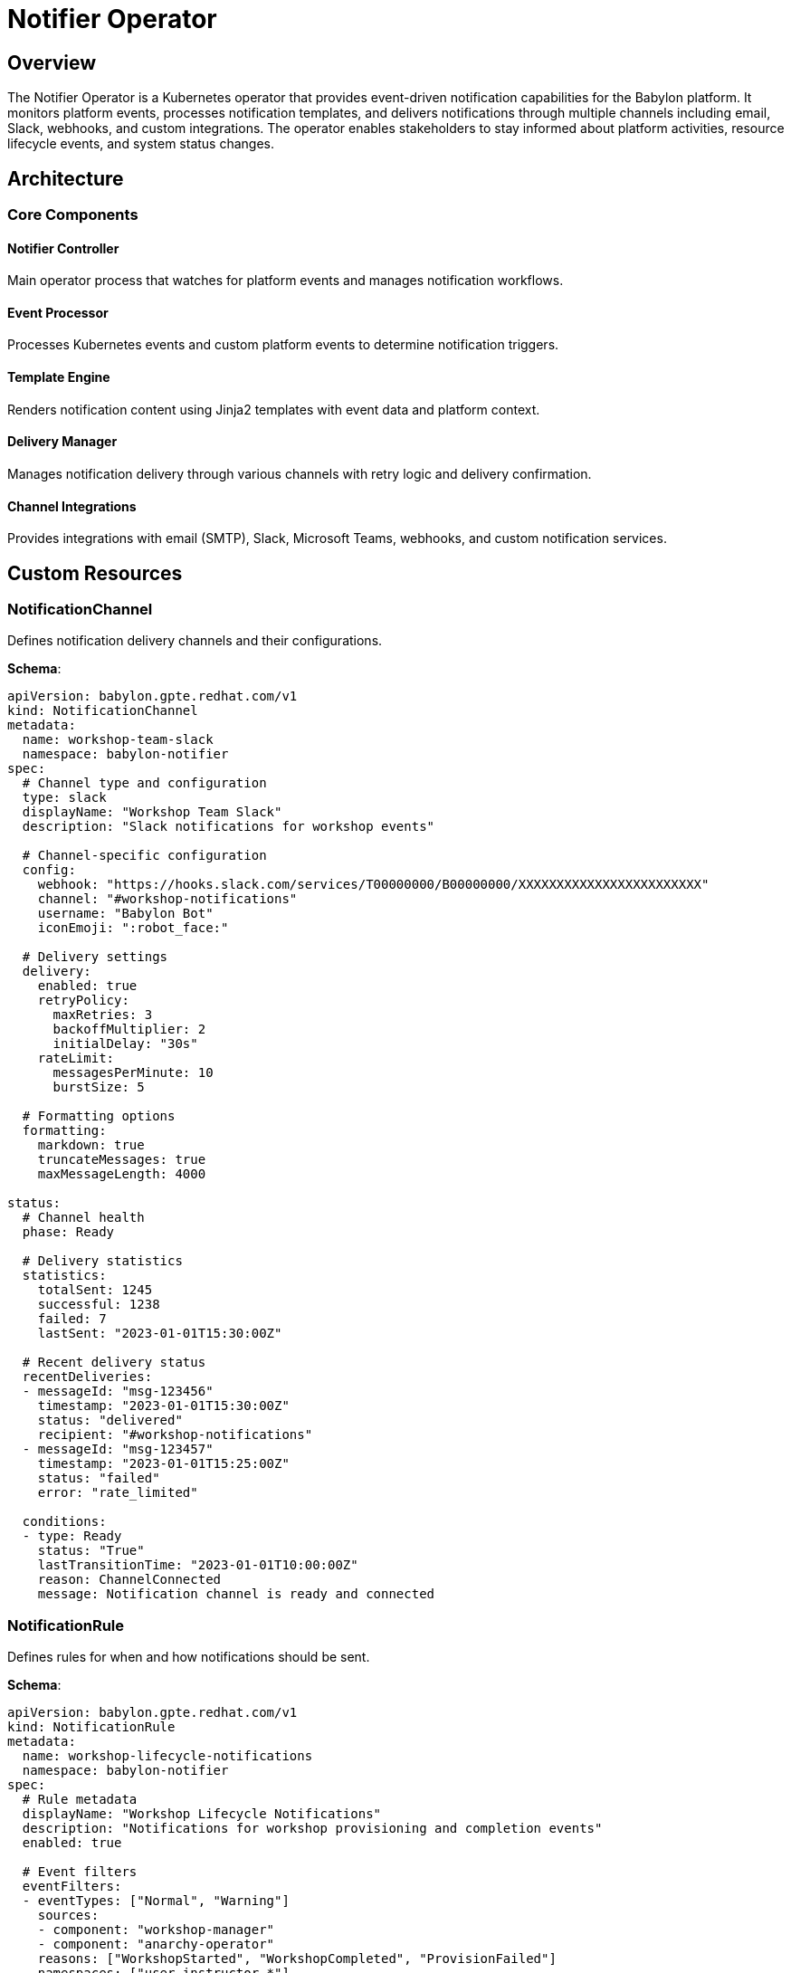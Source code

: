 = Notifier Operator

== Overview

The Notifier Operator is a Kubernetes operator that provides event-driven notification capabilities for the Babylon platform. It monitors platform events, processes notification templates, and delivers notifications through multiple channels including email, Slack, webhooks, and custom integrations. The operator enables stakeholders to stay informed about platform activities, resource lifecycle events, and system status changes.

== Architecture

=== Core Components

==== Notifier Controller
Main operator process that watches for platform events and manages notification workflows.

==== Event Processor
Processes Kubernetes events and custom platform events to determine notification triggers.

==== Template Engine
Renders notification content using Jinja2 templates with event data and platform context.

==== Delivery Manager
Manages notification delivery through various channels with retry logic and delivery confirmation.

==== Channel Integrations
Provides integrations with email (SMTP), Slack, Microsoft Teams, webhooks, and custom notification services.

== Custom Resources

=== NotificationChannel

Defines notification delivery channels and their configurations.

**Schema**:
```yaml
apiVersion: babylon.gpte.redhat.com/v1
kind: NotificationChannel
metadata:
  name: workshop-team-slack
  namespace: babylon-notifier
spec:
  # Channel type and configuration
  type: slack
  displayName: "Workshop Team Slack"
  description: "Slack notifications for workshop events"

  # Channel-specific configuration
  config:
    webhook: "https://hooks.slack.com/services/T00000000/B00000000/XXXXXXXXXXXXXXXXXXXXXXXX"
    channel: "#workshop-notifications"
    username: "Babylon Bot"
    iconEmoji: ":robot_face:"

  # Delivery settings
  delivery:
    enabled: true
    retryPolicy:
      maxRetries: 3
      backoffMultiplier: 2
      initialDelay: "30s"
    rateLimit:
      messagesPerMinute: 10
      burstSize: 5

  # Formatting options
  formatting:
    markdown: true
    truncateMessages: true
    maxMessageLength: 4000

status:
  # Channel health
  phase: Ready

  # Delivery statistics
  statistics:
    totalSent: 1245
    successful: 1238
    failed: 7
    lastSent: "2023-01-01T15:30:00Z"

  # Recent delivery status
  recentDeliveries:
  - messageId: "msg-123456"
    timestamp: "2023-01-01T15:30:00Z"
    status: "delivered"
    recipient: "#workshop-notifications"
  - messageId: "msg-123457"
    timestamp: "2023-01-01T15:25:00Z"
    status: "failed"
    error: "rate_limited"

  conditions:
  - type: Ready
    status: "True"
    lastTransitionTime: "2023-01-01T10:00:00Z"
    reason: ChannelConnected
    message: Notification channel is ready and connected
```

=== NotificationRule

Defines rules for when and how notifications should be sent.

**Schema**:
```yaml
apiVersion: babylon.gpte.redhat.com/v1
kind: NotificationRule
metadata:
  name: workshop-lifecycle-notifications
  namespace: babylon-notifier
spec:
  # Rule metadata
  displayName: "Workshop Lifecycle Notifications"
  description: "Notifications for workshop provisioning and completion events"
  enabled: true

  # Event filters
  eventFilters:
  - eventTypes: ["Normal", "Warning"]
    sources:
    - component: "workshop-manager"
    - component: "anarchy-operator"
    reasons: ["WorkshopStarted", "WorkshopCompleted", "ProvisionFailed"]
    namespaces: ["user-instructor-*"]

  # Object filters
  objectFilters:
  - apiVersion: "babylon.gpte.redhat.com/v1"
    kind: "Workshop"
    labelSelectors:
    - key: "babylon.gpte.redhat.com/catalogItem"
      operator: "In"
      values: ["openshift-fundamentals", "kubernetes-advanced"]

  # Notification configuration
  notifications:
  - name: "workshop-started"
    channels: ["workshop-team-slack", "instructor-email"]
    template: "workshop-started.mjml"
    conditions:
      eventReason: "WorkshopStarted"
    throttling:
      enabled: true
      window: "5m"
      maxNotifications: 1

  - name: "provision-failed"
    channels: ["platform-team-slack", "ops-email"]
    template: "provision-failed.mjml"
    conditions:
      eventReason: "ProvisionFailed"
    priority: "high"
    escalation:
      enabled: true
      delay: "15m"
      channels: ["oncall-pager"]

  # Routing rules
  routing:
    defaultChannels: ["platform-team-slack"]
    routingKey: "babylon.gpte.redhat.com/instructor"
    routingTable:
      "alice": ["alice-email", "workshop-team-slack"]
      "bob": ["bob-email", "workshop-team-slack"]
      "*": ["workshop-team-slack"]

status:
  # Rule status
  phase: Active

  # Trigger statistics
  statistics:
    totalTriggers: 156
    notificationsSent: 148
    throttled: 8
    lastTriggered: "2023-01-01T15:30:00Z"

  # Recent triggers
  recentTriggers:
  - eventId: "evt-123456"
    timestamp: "2023-01-01T15:30:00Z"
    reason: "WorkshopStarted"
    object: "openshift-fundamentals-dec2023"
    notifications: ["workshop-started"]
    status: "sent"

  conditions:
  - type: Active
    status: "True"
    lastTransitionTime: "2023-01-01T10:00:00Z"
    reason: RuleEnabled
    message: Notification rule is active and processing events
```

=== NotificationTemplate

Defines notification content templates using Jinja2 templating.

**Schema**:
```yaml
apiVersion: babylon.gpte.redhat.com/v1
kind: NotificationTemplate
metadata:
  name: workshop-started
  namespace: babylon-notifier
spec:
  # Template metadata
  displayName: "Workshop Started Notification"
  description: "Notification sent when a workshop begins"
  version: "1.2.0"

  # Template format
  format: "mjml"  # mjml, html, text, markdown

  # Template content
  subject: |
    🎓 Workshop "{{ workshop.spec.displayName }}" has started

  body: |
    <mjml>
      <mj-body>
        <mj-section>
          <mj-column>
            <mj-text font-size="20px" color="#333">
              <h2>Workshop Started</h2>
            </mj-text>
            <mj-text>
              The workshop <strong>{{ workshop.spec.displayName }}</strong> has successfully started.
            </mj-text>
            <mj-table>
              <tr style="border-bottom:1px solid #ecedee;text-align:left;padding:15px 0;">
                <th style="padding: 0 15px 0 0;">Workshop:</th>
                <td style="padding: 0">{{ workshop.spec.displayName }}</td>
              </tr>
              <tr style="border-bottom:1px solid #ecedee;text-align:left;padding:15px 0;">
                <th style="padding: 0 15px 0 0;">Instructor:</th>
                <td style="padding: 0">{{ workshop.metadata.labels['babylon.gpte.redhat.com/instructor'] }}</td>
              </tr>
              <tr style="border-bottom:1px solid #ecedee;text-align:left;padding:15px 0;">
                <th style="padding: 0 15px 0 0;">Start Time:</th>
                <td style="padding: 0">{{ workshop.spec.lifespan.start | strftime('%Y-%m-%d %H:%M UTC') }}</td>
              </tr>
              <tr style="border-bottom:1px solid #ecedee;text-align:left;padding:15px 0;">
                <th style="padding: 0 15px 0 0;">Participants:</th>
                <td style="padding: 0">{{ workshop.status.summary.registered }} registered</td>
              </tr>
            </mj-table>
            {% if workshop.status.summary.assigned > 0 %}
            <mj-text color="#28a745">
              ✅ {{ workshop.status.summary.assigned }} environments ready
            </mj-text>
            {% endif %}
            <mj-button href="{{ platform.ui.url }}/workshops/{{ workshop.metadata.name }}" background-color="#007bff">
              View Workshop Dashboard
            </mj-button>
          </mj-column>
        </mj-section>
      </mj-body>
    </mjml>

  # Slack-specific formatting
  slackFormat: |
    {
      "text": "🎓 Workshop Started: {{ workshop.spec.displayName }}",
      "blocks": [
        {
          "type": "header",
          "text": {
            "type": "plain_text",
            "text": "🎓 Workshop Started"
          }
        },
        {
          "type": "section",
          "fields": [
            {
              "type": "mrkdwn",
              "text": "*Workshop:*\n{{ workshop.spec.displayName }}"
            },
            {
              "type": "mrkdwn",
              "text": "*Instructor:*\n{{ workshop.metadata.labels['babylon.gpte.redhat.com/instructor'] }}"
            },
            {
              "type": "mrkdwn",
              "text": "*Participants:*\n{{ workshop.status.summary.registered }} registered"
            },
            {
              "type": "mrkdwn",
              "text": "*Status:*\n{{ workshop.status.summary.assigned }} environments ready"
            }
          ]
        },
        {
          "type": "actions",
          "elements": [
            {
              "type": "button",
              "text": {
                "type": "plain_text",
                "text": "View Dashboard"
              },
              "url": "{{ platform.ui.url }}/workshops/{{ workshop.metadata.name }}"
            }
          ]
        }
      ]
    }

  # Template variables and context
  context:
    platform:
      name: "Babylon Platform"
      ui:
        url: "https://babylon.example.com"
    timezone: "UTC"

status:
  # Template status
  phase: Ready

  # Compilation status
  compilation:
    status: "Success"
    lastCompiled: "2023-01-01T10:00:00Z"
    syntaxValid: true

  # Usage statistics
  usage:
    totalRendered: 89
    lastUsed: "2023-01-01T15:30:00Z"
    avgRenderTime: "45ms"

  conditions:
  - type: Ready
    status: "True"
    lastTransitionTime: "2023-01-01T10:00:00Z"
    reason: TemplateCompiled
    message: Template compiled successfully and ready for use
```

== Configuration

=== Operator Configuration

The Notifier Operator is configured through environment variables and ConfigMaps:

**Environment Variables**:
```yaml
env:
- name: NOTIFIER_NAMESPACE
  value: babylon-notifier
- name: NOTIFIER_LOG_LEVEL
  value: INFO
- name: NOTIFIER_METRICS_PORT
  value: "8080"
- name: NOTIFIER_WEBHOOK_PORT
  value: "9443"
- name: TEMPLATE_CACHE_SIZE
  value: "100"
- name: EVENT_BUFFER_SIZE
  value: "1000"
- name: REDIS_URL
  value: "redis://redis:6379/0"
```

**Helm Configuration**:
```yaml
notifier:
  image:
    repository: quay.io/babylon/notifier
    tag: latest
    pullPolicy: IfNotPresent

  resources:
    limits:
      cpu: 500m
      memory: 512Mi
    requests:
      cpu: 100m
      memory: 128Mi

  # Event processing
  eventProcessing:
    workers: 5
    bufferSize: 1000
    batchSize: 10
    processingInterval: "5s"

  # Template rendering
  templates:
    cacheSize: 100
    cacheTTL: "1h"
    renderTimeout: "30s"

  # Delivery settings
  delivery:
    workers: 10
    retryDelay: "30s"
    maxRetries: 3
    deliveryTimeout: "2m"

  # Redis configuration for state storage
  redis:
    enabled: true
    host: "redis"
    port: 6379
    database: 0
    password: ""

  # Default notification channels
  defaultChannels:
    platform:
      type: "slack"
      webhook: "https://hooks.slack.com/services/..."
      channel: "#platform-notifications"
    email:
      type: "smtp"
      host: "smtp.example.com"
      port: 587
      username: "babylon-notifications"

  # Integration settings
  integrations:
    kubernetes:
      watchAllNamespaces: true
      eventTypes: ["Normal", "Warning"]
    prometheus:
      enabled: true
      pushGateway: "http://prometheus-pushgateway:9091"
```

=== Channel Configurations

**SMTP Email Channel**:
```yaml
apiVersion: babylon.gpte.redhat.com/v1
kind: NotificationChannel
metadata:
  name: platform-email
  namespace: babylon-notifier
spec:
  type: smtp
  config:
    host: "smtp.example.com"
    port: 587
    username: "babylon-notifications"
    passwordSecret: "smtp-credentials"
    from: "babylon@example.com"
    fromName: "Babylon Platform"
    tls: true
  delivery:
    retryPolicy:
      maxRetries: 3
      backoffMultiplier: 2
    rateLimit:
      messagesPerMinute: 30
```

**Microsoft Teams Channel**:
```yaml
apiVersion: babylon.gpte.redhat.com/v1
kind: NotificationChannel
metadata:
  name: teams-alerts
  namespace: babylon-notifier
spec:
  type: teams
  config:
    webhook: "https://outlook.office.com/webhook/..."
    cardFormat: "adaptive"
  formatting:
    useAdaptiveCards: true
    themeColor: "#0078d4"
```

**Webhook Channel**:
```yaml
apiVersion: babylon.gpte.redhat.com/v1
kind: NotificationChannel
metadata:
  name: external-webhook
  namespace: babylon-notifier
spec:
  type: webhook
  config:
    url: "https://api.external-system.com/notifications"
    method: "POST"
    headers:
      "Content-Type": "application/json"
      "Authorization": "Bearer ${WEBHOOK_TOKEN}"
    secretRefs:
      WEBHOOK_TOKEN: "webhook-credentials"
  delivery:
    retryPolicy:
      maxRetries: 5
    rateLimit:
      requestsPerSecond: 10
```

== Operations

=== Managing Notification Channels

**Create and Configure Channels**:
```bash
# Apply channel configuration
kubectl apply -f notification-channel.yaml

# Check channel status
kubectl get notificationchannel workshop-team-slack -n babylon-notifier -o yaml

# Test channel connectivity
kubectl annotate notificationchannel workshop-team-slack -n babylon-notifier \
  babylon.gpte.redhat.com/test-notification=true
```

**Monitor Channel Health**:
```bash
# List all channels
kubectl get notificationchannels -n babylon-notifier

# Check delivery statistics
kubectl get notificationchannel workshop-team-slack -n babylon-notifier \
  -o jsonpath='{.status.statistics}'

# Check recent delivery failures
kubectl get events -n babylon-notifier --field-selector type=Warning
```

**Update Channel Configuration**:
```bash
# Update rate limiting
kubectl patch notificationchannel workshop-team-slack -n babylon-notifier --type='merge' \
  -p='{"spec":{"delivery":{"rateLimit":{"messagesPerMinute":20}}}}'

# Disable channel temporarily
kubectl patch notificationchannel workshop-team-slack -n babylon-notifier --type='merge' \
  -p='{"spec":{"delivery":{"enabled":false}}}'
```

=== Managing Notification Rules

**Create Notification Rules**:
```bash
# Apply notification rule
kubectl apply -f notification-rule.yaml

# Check rule status
kubectl get notificationrule workshop-lifecycle-notifications -n babylon-notifier -o yaml

# Monitor rule triggers
kubectl get notificationrule workshop-lifecycle-notifications -n babylon-notifier -w
```

**Update Rule Conditions**:
```bash
# Add new event type
kubectl patch notificationrule workshop-lifecycle-notifications -n babylon-notifier --type='merge' \
  -p='{"spec":{"eventFilters":[{"eventTypes":["Normal","Warning","Error"],"reasons":["WorkshopStarted","WorkshopCompleted","ProvisionFailed","WorkshopExpired"]}]}}'

# Update throttling settings
kubectl patch notificationrule workshop-lifecycle-notifications -n babylon-notifier --type='merge' \
  -p='{"spec":{"notifications":[{"name":"workshop-started","throttling":{"window":"10m","maxNotifications":2}}]}}'
```

**Test Notification Rules**:
```bash
# Trigger test notification
cat <<EOF | kubectl apply -f -
apiVersion: v1
kind: Event
metadata:
  name: test-workshop-started
  namespace: user-instructor-jane-20231215
type: Normal
reason: WorkshopStarted
involvedObject:
  apiVersion: babylon.gpte.redhat.com/v1
  kind: Workshop
  name: openshift-fundamentals-dec2023
message: "Workshop started successfully"
EOF
```

=== Managing Templates

**Create and Update Templates**:
```bash
# Apply template
kubectl apply -f notification-template.yaml

# Check template compilation
kubectl get notificationtemplate workshop-started -n babylon-notifier \
  -o jsonpath='{.status.compilation.status}'

# Test template rendering
kubectl annotate notificationtemplate workshop-started -n babylon-notifier \
  babylon.gpte.redhat.com/test-render=true
```

**Template Development**:
```bash
# Create template from file
kubectl create configmap template-source -n babylon-notifier \
  --from-file=workshop-started.mjml=templates/workshop-started.mjml

# Update template from configmap
kubectl patch notificationtemplate workshop-started -n babylon-notifier --type='merge' \
  -p='{"spec":{"body":"{{ configmap_content }}"}}'

# Validate template syntax
kubectl exec deployment/notifier -n babylon-notifier -- \
  notifier-cli validate-template --template-file /path/to/template.mjml
```

=== Monitoring and Troubleshooting

**Check Operator Health**:
```bash
# Check operator deployment
kubectl get deployment notifier -n babylon-notifier

# Check operator logs
kubectl logs deployment/notifier -n babylon-notifier

# Check Redis connectivity
kubectl exec deployment/notifier -n babylon-notifier -- \
  redis-cli -h redis ping
```

**Monitor Notification Delivery**:
```bash
# Check notification metrics
kubectl port-forward deployment/notifier -n babylon-notifier 8080:8080
curl http://localhost:8080/metrics | grep notification

# Check delivery queue status
kubectl exec deployment/notifier -n babylon-notifier -- \
  notifier-cli queue-status

# List failed deliveries
kubectl get events -n babylon-notifier --field-selector type=Warning,reason=DeliveryFailed
```

**Debug Template Issues**:
```bash
# Check template compilation errors
kubectl get notificationtemplate workshop-started -n babylon-notifier \
  -o jsonpath='{.status.compilation}'

# Test template with sample data
kubectl exec deployment/notifier -n babylon-notifier -- \
  notifier-cli render-template --template workshop-started --data-file sample-data.json

# Validate MJML syntax
kubectl exec deployment/notifier -n babylon-notifier -- \
  mjml --validate /path/to/template.mjml
```

== Integration Patterns

=== With Workshop Manager

Notifier receives events from Workshop Manager for lifecycle notifications:

```yaml
# Workshop Manager emits events
apiVersion: v1
kind: Event
metadata:
  name: workshop-provision-complete
  namespace: user-instructor-jane-20231215
type: Normal
reason: WorkshopProvisionComplete
involvedObject:
  apiVersion: babylon.gpte.redhat.com/v1
  kind: Workshop
  name: openshift-fundamentals-dec2023
message: "All workshop environments provisioned successfully"
source:
  component: workshop-manager

# Notifier processes event and sends notifications
---
apiVersion: babylon.gpte.redhat.com/v1
kind: NotificationRule
metadata:
  name: workshop-provisioning
spec:
  eventFilters:
  - eventTypes: ["Normal"]
    reasons: ["WorkshopProvisionComplete"]
    sources:
    - component: "workshop-manager"
  notifications:
  - name: "provision-complete"
    channels: ["instructor-email", "workshop-team-slack"]
    template: "workshop-provision-complete"
```

=== With Cost Tracker

Notifier sends budget alerts and cost reports:

```yaml
# Cost Tracker triggers budget alerts
apiVersion: v1
kind: Event
metadata:
  name: budget-threshold-exceeded
  namespace: babylon-cost-tracker
type: Warning
reason: BudgetThresholdExceeded
involvedObject:
  apiVersion: babylon.gpte.redhat.com/v1
  kind: CostTrackerState
  name: aws-cost-tracker
message: "Monthly budget 80% threshold exceeded: $8,000 of $10,000"
source:
  component: cost-tracker

# Automatic escalation for critical budget alerts
---
apiVersion: babylon.gpte.redhat.com/v1
kind: NotificationRule
metadata:
  name: budget-alerts
spec:
  eventFilters:
  - eventTypes: ["Warning"]
    reasons: ["BudgetThresholdExceeded"]
  notifications:
  - name: "budget-alert"
    channels: ["finance-email", "platform-team-slack"]
    template: "budget-alert"
    escalation:
      enabled: true
      delay: "30m"
      channels: ["oncall-pager"]
```

=== With Prometheus Monitoring

Notifier exports metrics and receives Prometheus alerts:

```yaml
# Prometheus AlertManager webhook
apiVersion: babylon.gpte.redhat.com/v1
kind: NotificationChannel
metadata:
  name: prometheus-alerts
  namespace: babylon-notifier
spec:
  type: webhook
  config:
    url: "http://notifier-webhook:8080/prometheus"
    method: "POST"

# Process Prometheus alerts
---
apiVersion: babylon.gpte.redhat.com/v1
kind: NotificationRule
metadata:
  name: prometheus-alerts
spec:
  webhookFilters:
  - path: "/prometheus"
    alertname: ["PlatformDown", "HighErrorRate", "DiskSpaceWarning"]
  notifications:
  - name: "platform-alert"
    channels: ["oncall-pager", "platform-team-slack"]
    template: "prometheus-alert"
    priority: "critical"
```

== Performance Tuning

=== Event Processing Optimization

**High-Volume Event Handling**:
```yaml
notifier:
  eventProcessing:
    # Scale workers based on load
    workers: 10
    bufferSize: 5000
    batchSize: 50

    # Event filtering optimization
    preFiltering: true
    filterCaching: true

    # Parallel processing
    enableParallelProcessing: true
    maxConcurrentRules: 20
```

=== Template Rendering Optimization

**Template Performance**:
```yaml
notifier:
  templates:
    # Template compilation caching
    cacheSize: 500
    cacheTTL: "4h"
    precompileTemplates: true

    # Rendering optimization
    renderTimeout: "10s"
    maxConcurrentRenders: 15

    # Memory optimization
    templateMemoryLimit: "100MB"
    enableStreamingRender: true
```

=== Delivery Optimization

**Efficient Notification Delivery**:
```yaml
notifier:
  delivery:
    # Scale delivery workers
    workers: 20

    # Batch delivery for email
    enableBatchDelivery: true
    batchSize: 25
    batchWindow: "30s"

    # Connection pooling
    connectionPoolSize: 10
    keepAliveTimeout: "60s"

    # Retry optimization
    exponentialBackoff: true
    maxBackoffDelay: "5m"
```

=== Redis Optimization

**State Storage Performance**:
```yaml
notifier:
  redis:
    # Connection optimization
    poolSize: 20
    maxRetries: 3

    # Memory optimization
    enableCompression: true
    keyExpiration: "7d"

    # Performance tuning
    pipeline: true
    maxPipelineSize: 100
```

The Notifier Operator provides comprehensive event-driven notification capabilities, enabling stakeholders to stay informed about platform activities and system events through multiple delivery channels with rich template customization and reliable delivery guarantees.